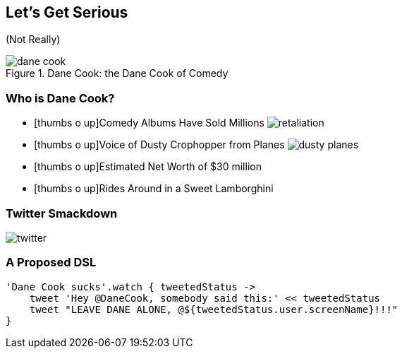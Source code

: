 == Let's Get Serious

[.subheading.fragment]
(Not Really)

[.thumb.fragment]
.Dane Cook: the Dane Cook of Comedy
image::dane-cook.jpg[]

=== Who is Dane Cook?

[.step.dane]
* icon:thumbs-o-up[]Comedy Albums Have Sold Millions image:retaliation.jpg[role='retaliation']
* icon:thumbs-o-up[]Voice of Dusty Crophopper from Planes image:dusty-planes.png[role='dusty']
* icon:thumbs-o-up[]Estimated Net Worth of $30 million
* icon:thumbs-o-up[]Rides Around in a Sweet Lamborghini

=== [.hideheader]#Twitter Smackdown#

[.tweet]
image::twitter.png[]

=== A Proposed DSL

[.source.groovy]
----
'Dane Cook sucks'.watch { tweetedStatus ->
    tweet 'Hey @DaneCook, somebody said this:' << tweetedStatus
    tweet "LEAVE DANE ALONE, @${tweetedStatus.user.screenName}!!!"
}
----

